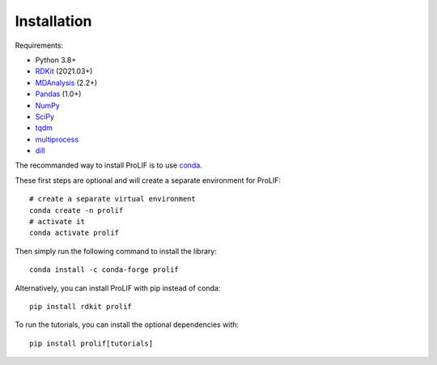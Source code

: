 Installation
------------

Requirements:

* Python 3.8+
* `RDKit <https://www.rdkit.org/docs/>`_ (2021.03+)
* `MDAnalysis <https://www.mdanalysis.org/>`_ (2.2+)
* `Pandas <https://pandas.pydata.org/>`_ (1.0+)
* `NumPy <https://numpy.org/>`_
* `SciPy <https://www.scipy.org/scipylib/index.html>`_
* `tqdm <https://tqdm.github.io/>`_
* `multiprocess <https://multiprocess.readthedocs.io/>`_
* `dill <https://dill.readthedocs.io/>`_

The recommanded way to install ProLIF is to use `conda`_.

These first steps are optional and will create a separate environment for ProLIF::

    # create a separate virtual environment
    conda create -n prolif
    # activate it
    conda activate prolif

Then simply run the following command to install the library::

    conda install -c conda-forge prolif

Alternatively, you can install ProLIF with pip instead of conda::

    pip install rdkit prolif

To run the tutorials, you can install the optional dependencies with::

    pip install prolif[tutorials]


.. _conda: https://docs.conda.io/projects/conda/en/latest/user-guide/index.html
